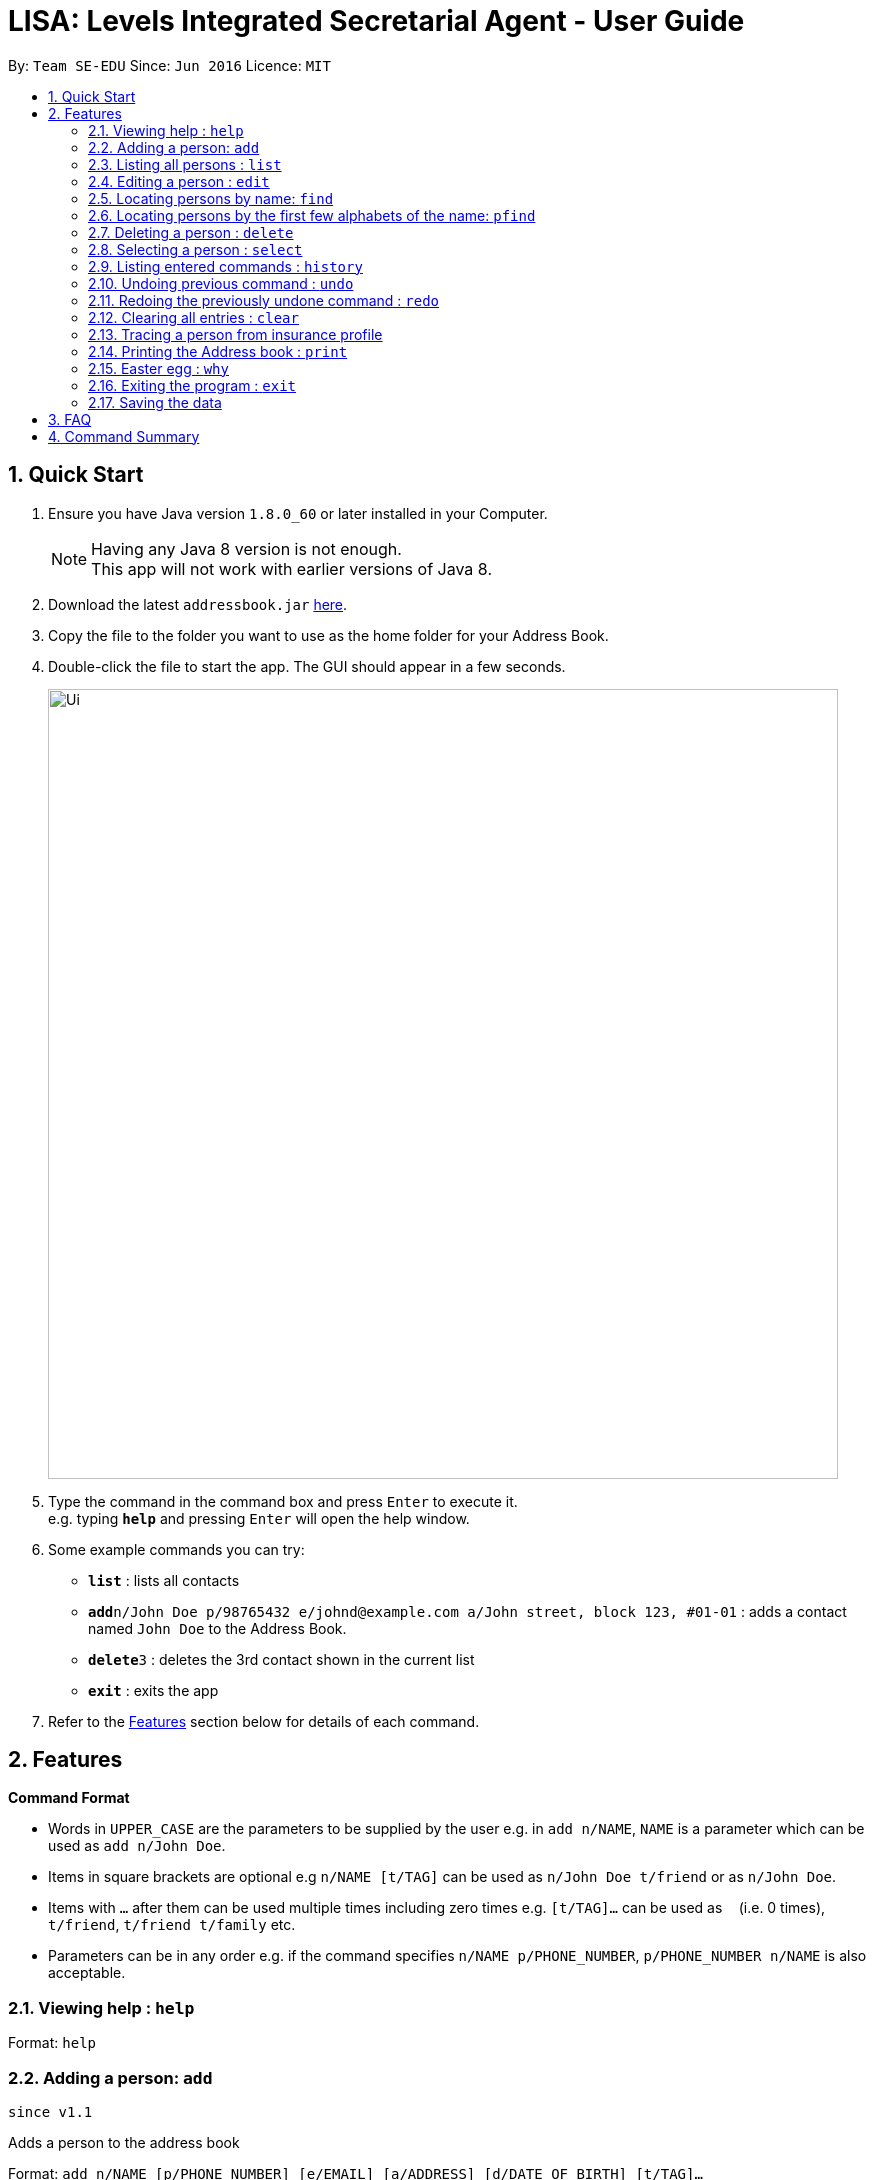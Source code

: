 = LISA: Levels Integrated Secretarial Agent - User Guide
:toc:
:toc-title:
:toc-placement: preamble
:sectnums:
:imagesDir: images
:stylesDir: stylesheets
:experimental:
ifdef::env-github[]
:tip-caption: :bulb:
:note-caption: :information_source:
endif::[]
:repoURL: https://github.com/se-edu/addressbook-level4

By: `Team SE-EDU`      Since: `Jun 2016`      Licence: `MIT`

== Quick Start

.  Ensure you have Java version `1.8.0_60` or later installed in your Computer.
+
[NOTE]
Having any Java 8 version is not enough. +
This app will not work with earlier versions of Java 8.
+
.  Download the latest `addressbook.jar` link:{repoURL}/releases[here].
.  Copy the file to the folder you want to use as the home folder for your Address Book.
.  Double-click the file to start the app. The GUI should appear in a few seconds.
+
image::Ui.png[width="790"]
+
.  Type the command in the command box and press kbd:[Enter] to execute it. +
e.g. typing *`help`* and pressing kbd:[Enter] will open the help window.
.  Some example commands you can try:

* *`list`* : lists all contacts
* **`add`**`n/John Doe p/98765432 e/johnd@example.com a/John street, block 123, #01-01` : adds a contact named `John Doe` to the Address Book.
* **`delete`**`3` : deletes the 3rd contact shown in the current list
* *`exit`* : exits the app

.  Refer to the link:#features[Features] section below for details of each command.

== Features

====
*Command Format*

* Words in `UPPER_CASE` are the parameters to be supplied by the user e.g. in `add n/NAME`, `NAME` is a parameter which can be used as `add n/John Doe`.
* Items in square brackets are optional e.g `n/NAME [t/TAG]` can be used as `n/John Doe t/friend` or as `n/John Doe`.
* Items with `…`​ after them can be used multiple times including zero times e.g. `[t/TAG]...` can be used as `{nbsp}` (i.e. 0 times), `t/friend`, `t/friend t/family` etc.
* Parameters can be in any order e.g. if the command specifies `n/NAME p/PHONE_NUMBER`, `p/PHONE_NUMBER n/NAME` is also acceptable.
====

=== Viewing help : `help`

Format: `help`


// tag::add[]
=== Adding a person: `add`
`since v1.1`

Adds a person to the address book +

Format: `add n/NAME [p/PHONE_NUMBER] [e/EMAIL] [a/ADDRESS] [d/DATE_OF_BIRTH] [t/TAG]...`

[TIP]
A person must have a name and can have any number of tags (including 0)

Examples:

* `add n/John Doe`
* `add n/Mary Jane p/98765432 e/maryjane@example.com a/Mary street, block 123, #01-01`
* `add n/Betsy Crowe t/friend e/betsycrowe@example.com a/Newgate Prison d/28 02 1996 t/criminal`

// end::add[]
=== Listing all persons : `list`

Shows a list of all persons in the address book. +
Format: `list`

=== Editing a person : `edit`
`v1.3` Autofill replaces all empty fields at once +
`v1.2` Only Name field necessary +

Edits an existing person in the address book. +
Format: `edit INDEX n/NAME [p/PHONE] [e/EMAIL] [a/ADDRESS] [d/DATE OF BIRTH] [t/TAG] [dt/TAG_TO_DELETE]...`

****
* Edits the person at the specified `INDEX`. The index refers to the index number shown in the last person listing. The index *must be a positive integer* 1, 2, 3, ...
* At least one of the optional fields must be provided.
* Existing values will be updated to the input values.
* When editing tags, tags will be added on to the current existing tags.
* You can remove all the person's tags by typing dt/all.
* Autofill feature is enabled, by typing the prefix of interest and pressing enter, the details of the selected person is autofilled.
* Press multiple times to autofill multiple prefixes.
****

Examples:

* `edit 1 p/91234567 e/johndoe@example.com` +
Edits the phone number and email address of the 1st person to be `91234567` and `johndoe@example.com` respectively.
* `edit 2 n/Betsy Crower dt/all t/cute` +
Edits the name of the 2nd person to be `Betsy Crower`, clears all existing tags and add the cute tag.
* `edit 1 n/` +
Triggers the programme to autofill the name into the prefix becoming `edit 1 n/Betsy Crower`

=== Locating persons by name: `find`

Finds persons whose names contain any of the given keywords. +
Format: `find KEYWORD [MORE_KEYWORDS]`

****
* The search is case insensitive. e.g `hans` will match `Hans`
* The order of the keywords does not matter. e.g. `Hans Bo` will match `Bo Hans`
* Only the name is searched.
* Only full words will be matched e.g. `Han` will not match `Hans`
* Persons matching at least one keyword will be returned (i.e. `OR` search). e.g. `Hans Bo` will return `Hans Gruber`, `Bo Yang`
****

Examples:

* `find John` +
Returns `john` and `John Doe`
* `find Betsy Tim John` +
Returns any person having names `Betsy`, `Tim`, or `John`


// tag::pfind[]
=== Locating persons by the first few alphabets of the name: `pfind`
`since v1.1`

Finds persons whose names begins with the given keywords. +
Format: `pfind PARTIALNAME [MORE_PARTIALNAMES]`

****
* The search is case insensitive. e.g `ha` will match `Hans`
* Only search for given name.
* Both partial or full name will be matched. e.g. A or Alice will both return `Alice`
* Persons matching at least one keyword will be returned (i.e. `OR` search). e.g. `Ha B` will return `Hans Gruber`, `Bo Yang`
****

Examples:

* `pfind Jo` +
Returns any name starting with Jo, eg: `John`, `Joe` or `Joy`

Alternatively, this command can perform by directly inputting `PARTIALNAME` into the search box right above the contact panel.

image::searchbox.png[width="380"]

// end::pfind[]
=== Deleting a person : `delete`

Deletes the specified person from the address book. +
Format: `delete INDEX`

****
* Deletes the person at the specified `INDEX`.
* The index refers to the index number shown in the most recent listing.
* The index *must be a positive integer* 1, 2, 3, ...
****

Examples:

* `list` +
`delete 2` +
Deletes the 2nd person in the address book.
* `find Betsy` +
`delete 1` +
Deletes the 1st person in the results of the `find` command.

=== Selecting a person : `select`

Selects the person identified by the index number used in the last person listing. +
Format: `select INDEX`

****
* Selects the person and loads the Google search page the person at the specified `INDEX`.
* The index refers to the index number shown in the most recent listing.
* The index *must be a positive integer* `1, 2, 3, ...`
****

Examples:

* `list` +
`select 2` +
Selects the 2nd person in the address book.
* `find Betsy` +
`select 1` +
Selects the 1st person in the results of the `find` command.

=== Listing entered commands : `history`

Lists all the commands that you have entered in reverse chronological order. +
Format: `history`

[NOTE]
====
Pressing the kbd:[&uarr;] and kbd:[&darr;] arrows will display the previous and next input respectively in the command box.
====

// tag::undoredo[]
=== Undoing previous command : `undo`

Restores the address book to the state before the previous _undoable_ command was executed. +
Format: `undo`

[NOTE]
====
Undoable commands: those commands that modify the address book's content (`add`, `delete`, `edit` and `clear`).
====

Examples:

* `delete 1` +
`list` +
`undo` (reverses the `delete 1` command) +

* `select 1` +
`list` +
`undo` +
The `undo` command fails as there are no undoable commands executed previously.

* `delete 1` +
`clear` +
`undo` (reverses the `clear` command) +
`undo` (reverses the `delete 1` command) +

=== Redoing the previously undone command : `redo`

Reverses the most recent `undo` command. +
Format: `redo`

Examples:

* `delete 1` +
`undo` (reverses the `delete 1` command) +
`redo` (reapplies the `delete 1` command) +

* `delete 1` +
`redo` +
The `redo` command fails as there are no `undo` commands executed previously.

* `delete 1` +
`clear` +
`undo` (reverses the `clear` command) +
`undo` (reverses the `delete 1` command) +
`redo` (reapplies the `delete 1` command) +
`redo` (reapplies the `clear` command) +
// end::undoredo[]

=== Clearing all entries : `clear`

Clears all entries from the address book. +
Format: `clear`

=== Tracing a person from insurance profile
`since v1.3`

Directly switching to a person profile page by clicking on their name on insurance profile

image::ProfileJump.PNG[width="380"]

Person name will be highlighted upon hover to indicate it is a link

=== Printing the Address book : `print`
`since v1.4`

Saves the entire address book into a printable .txt file. +
Format: `print FILENAME`

After executing the command, the user can find the saved file in the docs/books folder as FILENAME.txt

=== Easter egg : `why`
`since v1.2`

Prints out a line telling the user a reason why for a particular person
Format: `why INDEX`

After executing, the user will be presented with a feedback which looks something like this:
"Because John Joe lives in 123 Clementi Ave 2"

=== Exiting the program : `exit`



Exits the program. +
Format: `exit`

=== Saving the data

Address book data are saved in the hard disk automatically after any command that changes the data. +
There is no need to save manually.

== FAQ

*Q*: How do I transfer my data to another Computer? +
*A*: Install the app in the other computer and overwrite the empty data file it creates with the file that contains the data of your previous Address Book folder.

== Command Summary

* *Add* `add n/NAME [p/PHONE_NUMBER] [e/EMAIL] [a/ADDRESS] [d/DATE_OF_BIRTH] [t/TAG]...` +
e.g. `add n/James Ho p/22224444 e/jamesho@example.com a/123, Clementi Rd, 1234665 t/friend t/colleague`
* *Clear* : `clear`
* *Delete* : `delete INDEX` +
e.g. `delete 3`
* *Edit* : `edit INDEX [n/NAME] [p/PHONE_NUMBER] [e/EMAIL] [a/ADDRESS] [d/DATE OF BIRTH] [t/TAG]...` +
e.g. `edit 2 n/James Lee e/jameslee@example.com`
* *Find* : `find KEYWORD [MORE_KEYWORDS]` +
e.g. `find James Jake`
* *Partial Find* : `pfind PARTIALNAME [MORE_PARTIALNAMES]` +
e.g. `pfind Ja Carl Al`
* *List* : `list`
* *Help* : `help`
* *Select* : `select INDEX` +
e.g.`select 2`
* *History* : `history`
* *Undo* : `undo`
* *Redo* : `redo`

